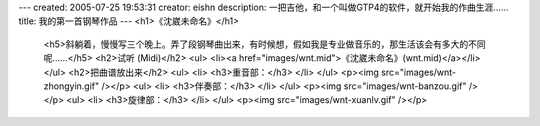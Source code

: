 ---
created: 2005-07-25 19:53:31
creator: eishn
description: 一把吉他，和一个叫做GTP4的软件，就开始我的作曲生涯……
title: 我的第一首钢琴作品
---
<h1>《沈崴未命名》</h1>
 <h5>斜躺着，慢慢写三个晚上。弄了段钢琴曲出来，有时候想，假如我是专业做音乐的，那生活该会有多大的不同呢……</h5>
 <h2>试听 (Midi)</h2>
 <ul>
 <li><a href="images/wnt.mid">《沈崴未命名》(wnt.mid)</a></li>
 </ul>
 <h2>把曲谱放出来</h2>
 <ul>
 <li>
 <h3>重音部：</h3>
 </li>
 </ul>
 <p><img src="images/wnt-zhongyin.gif" /></p>
 <ul>
 <li>
 <h3>伴奏部：</h3>
 </li>
 </ul>
 <p><img src="images/wnt-banzou.gif" /></p>
 <ul>
 <li>
 <h3>旋律部：</h3>
 </li>
 </ul>
 <p><img src="images/wnt-xuanlv.gif" /></p>